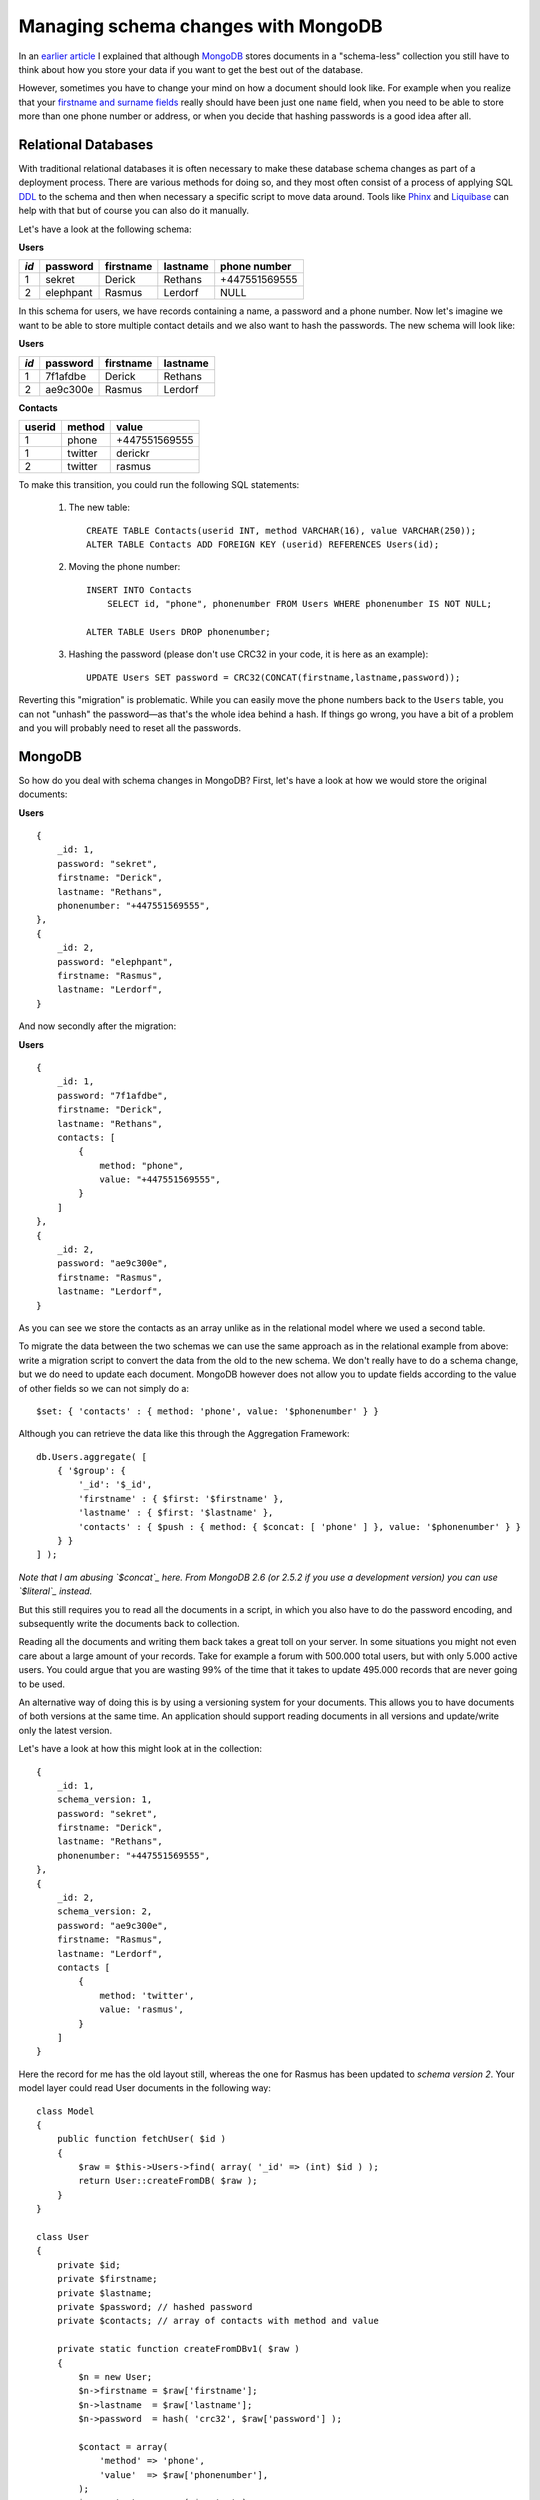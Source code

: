 Managing schema changes with MongoDB
====================================

.. articleMetaData::
   :Where: Paris, France
   :Date: 2013-11-19 09:32 Europe/Paris
   :Tags: blog, mongodb, php
   :Short: mongodbschema

In an `earlier article`_ I explained that although MongoDB_ stores documents
in a "schema-less" collection you still have to think about how you store your
data if you want to get the best out of the database.

.. _`earlier article`: /introduction-to-document-databases.html
.. _MongoDB: http://mongodb.org

However, sometimes you have to change your mind on how a document should look
like. For example when you realize that your `firstname and surname fields`_
really should have been just one ``name`` field, when you need to be able to
store more than one phone number or address, or when you decide that hashing
passwords is a good idea after all.

.. _`firstname and surname fields`: http://www.w3.org/International/questions/qa-personal-names

Relational Databases
--------------------

With traditional relational databases it is often necessary to make these
database schema changes as part of a deployment process. There are various
methods for doing so, and they most often consist of a process of applying SQL
DDL_ to the schema and then when necessary a specific script to move data
around. Tools like Phinx_ and Liquibase_ can help with that but of course you
can also do it manually. 

.. _DDL: http://en.wikipedia.org/wiki/Data_Definition_Language
.. _Phinx: http://phinx.org/
.. _Liquibase: http://www.liquibase.org/

Let's have a look at the following schema:

**Users**

==== ========= ========= ======== =============
*id* password  firstname lastname phone number
==== ========= ========= ======== =============
1    sekret    Derick    Rethans  +447551569555
2    elephpant Rasmus    Lerdorf  NULL
==== ========= ========= ======== =============

In this schema for users, we have records containing a name, a password and a
phone number. Now let's imagine we want to be able to store multiple contact
details and we also want to hash the passwords. The new schema will look like:

**Users**

==== ========= ========= ========
*id* password  firstname lastname
==== ========= ========= ========
1    7f1afdbe  Derick    Rethans 
2    ae9c300e  Rasmus    Lerdorf 
==== ========= ========= ========

**Contacts**

====== ======= =============
userid method  value
====== ======= =============
1      phone   +447551569555
1      twitter derickr
2      twitter rasmus
====== ======= =============

To make this transition, you could run the following SQL statements:

 #. The new table:

    ::

        CREATE TABLE Contacts(userid INT, method VARCHAR(16), value VARCHAR(250));
        ALTER TABLE Contacts ADD FOREIGN KEY (userid) REFERENCES Users(id);

 #. Moving the phone number:

    ::

        INSERT INTO Contacts
            SELECT id, "phone", phonenumber FROM Users WHERE phonenumber IS NOT NULL;

        ALTER TABLE Users DROP phonenumber;

 #. Hashing the password (please don't use CRC32 in your code, it is here as
    an example):

    ::

        UPDATE Users SET password = CRC32(CONCAT(firstname,lastname,password));

Reverting this "migration" is problematic. While you can easily move the phone
numbers back to the ``Users`` table, you can not "unhash" the password—as
that's the whole idea behind a hash. If things go wrong, you have a bit of a
problem and you will probably need to reset all the passwords.

MongoDB
-------

So how do you deal with schema changes in MongoDB? First, let's have a look at
how we would store the original documents:

**Users**

::

    {
        _id: 1,
        password: "sekret",
        firstname: "Derick",
        lastname: "Rethans",
        phonenumber: "+447551569555",
    },
    {
        _id: 2,
        password: "elephpant",
        firstname: "Rasmus",
        lastname: "Lerdorf",
    }

And now secondly after the migration:

**Users**

::

    {
        _id: 1,
        password: "7f1afdbe", 
        firstname: "Derick",
        lastname: "Rethans",
        contacts: [
            {
                method: "phone",
                value: "+447551569555",
            }
        ]
    },
    {
        _id: 2,
        password: "ae9c300e",
        firstname: "Rasmus",
        lastname: "Lerdorf",
    }

As you can see we store the contacts as an array unlike as in the relational
model where we used a second table. 

To migrate the data between the two schemas we can use the same approach as in
the relational example from above: write a migration script to convert the
data from the old to the new schema. We don't really have to do a schema
change, but we do need to update each document. MongoDB however does not allow
you to update fields according to the value of other fields so we can not
simply do a::

    $set: { 'contacts' : { method: 'phone', value: '$phonenumber' } }

Although you can retrieve the data like this through the Aggregation
Framework::

    db.Users.aggregate( [
        { '$group': {
            '_id': '$_id',
            'firstname' : { $first: '$firstname' },
            'lastname' : { $first: '$lastname' },
            'contacts' : { $push : { method: { $concat: [ 'phone' ] }, value: '$phonenumber' } }
        } }
    ] );

*Note that I am abusing `$concat`_ here. From MongoDB 2.6 (or 2.5.2 if you use
a development version) you can use `$literal`_ instead.*

.. _`$concat`: http://docs.mongodb.org/manual/reference/operator/aggregation/concat/#exp._S_concat
.. _`$literal`: https://jira.mongodb.org/browse/SERVER-5782

But this still requires you to read all the documents in a script, in which you
also have to do the password encoding, and subsequently write the documents
back to collection. 

Reading all the documents and writing them back takes a great toll on your
server. In some situations you might not even care about a large amount of
your records. Take for example a forum with 500.000 total users, but
with only 5.000 active users. You could argue that you are wasting 99% of the
time that it takes to update 495.000 records that are never going to be used.

An alternative way of doing this is by using a versioning system for your
documents. This allows you to have documents of both versions at the same
time. An application should support reading documents in all versions and
update/write only the latest version. 

Let's have a look at how this might look at in the collection::

    {
        _id: 1,
        schema_version: 1,
        password: "sekret", 
        firstname: "Derick",
        lastname: "Rethans",
        phonenumber: "+447551569555",
    },
    {
        _id: 2,
        schema_version: 2,
        password: "ae9c300e",
        firstname: "Rasmus",
        lastname: "Lerdorf",
        contacts [
            {
                method: 'twitter',
                value: 'rasmus',
            }
        ]
    }

Here the record for me has the old layout still, whereas the one for Rasmus has
been updated to *schema version 2*. Your model layer could read User documents
in the following way::

    class Model
    {
        public function fetchUser( $id )
        {
            $raw = $this->Users->find( array( '_id' => (int) $id ) );
            return User::createFromDB( $raw );
        }
    }

    class User
    {
        private $id;
        private $firstname;
        private $lastname;
        private $password; // hashed password
        private $contacts; // array of contacts with method and value

        private static function createFromDBv1( $raw )
        {
            $n = new User;
            $n->firstname = $raw['firstname'];
            $n->lastname  = $raw['lastname'];
            $n->password  = hash( 'crc32', $raw['password'] );

            $contact = array(
                'method' => 'phone',
                'value'  => $raw['phonenumber'],
            );
            $n->contacts = array( $contact );

            return $n;
        }

        private static function createFromDBv2( $raw )
        {
            $n = new User;
            $n->firstname = $raw['firstname'];
            $n->lastname  = $raw['lastname'];
            $n->password  = $raw['password'];
            $n->contacts  = $raw['contacts'];

            return $n;
        }

        static function createFromDB( $raw )
        {
            $fname = "createFromDB{$raw['schema_version']}";

            $n = $this->$fname( $raw );
            $n->id = $raw['_id'];

            return $n;
        }
    }

The above (greatly simplified) example can read documents of both version 1
and 2. Internally it is stored as a one-to-one translation of the version 2
document, where for version 1 we fake the contacts as an array and hash the
password upon **reading**.

When storing the data, we will only write version 2 documents::

    class Model
    {
        public function saveUser( User $user )
        {
            $internal = $user->hydrate();
            $this->Users->update( array( '_id' => (int) $id ), $internal );
        }
    }

    class User
    {
        private $id;
        private $firstname;
        private $lastname;
        private $password; // hashed password
        private $contacts; // array of contacts with method and value

        function hydrate()
        {
            $internal = array();
            $internal['schema_version'] = 2;
            $internal['firstname'] = $this->firstname;
            $internal['lastname'] = $this->lastname;
            $internal['password'] = $this->password;
            $internal['contacts'] = $this->contacts;

            return $internal;
        }
    }

I realise that this of course a simplified example, but the general idea
should be applicable in many situations.

**Closing Words**

Among the benefits of using versioning for your document's structure is that no
extra processing is needed on the database side as the structure is only
updated when they are changed, which has a similar inpact as in normal
operations. All of the maintenance and testing burdens are placed on the
developer that decides to change the structure in the first place. It means
that you don't have to create a long running script to update all the
documents, and neither is there a situation where you have to roll back if
something goes wrong during a migration. It might take a *long* time before all
the documents in a collection are updated, depending on their use case. And
later, you can decide to not support really old versions if the maintenance
burden becomes too great, or perhaps even get rid of documents of an older
version altogether.
